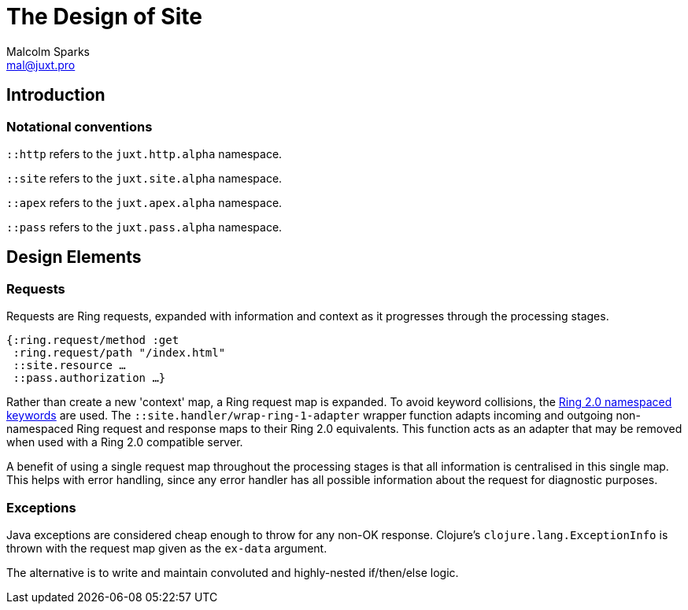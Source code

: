 = The Design of Site
Malcolm Sparks <mal@juxt.pro>

== Introduction

=== Notational conventions

`::http` refers to the `juxt.http.alpha` namespace.

`::site` refers to the `juxt.site.alpha` namespace.

`::apex` refers to the `juxt.apex.alpha` namespace.

`::pass` refers to the `juxt.pass.alpha` namespace.

== Design Elements

=== Requests

Requests are Ring requests, expanded with information and context as it
progresses through the processing stages.

====
[source,clojure]
----
{:ring.request/method :get
 :ring.request/path "/index.html"
 ::site.resource …
 ::pass.authorization …}
----
====

Rather than create a new 'context' map, a Ring request map is expanded. To avoid
keyword collisions, the
https://github.com/ring-clojure/ring/blob/2.0/SPEC-2.md[Ring 2.0 namespaced
keywords] are used. The `::site.handler/wrap-ring-1-adapter` wrapper function
adapts incoming and outgoing non-namespaced Ring request and response maps to
their Ring 2.0 equivalents. This function acts as an adapter that may be removed
when used with a Ring 2.0 compatible server.

A benefit of using a single request map throughout the processing stages is that
all information is centralised in this single map. This helps with error
handling, since any error handler has all possible information about the request
for diagnostic purposes.

=== Exceptions

Java exceptions are considered cheap enough to throw for any non-OK
response. Clojure's `clojure.lang.ExceptionInfo` is thrown with the request map
given as the `ex-data` argument.

The alternative is to write and maintain convoluted and highly-nested
if/then/else logic.
